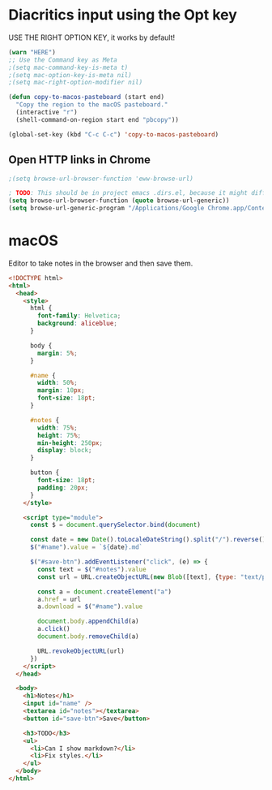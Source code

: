 * Diacritics input using the Opt key
USE THE RIGHT OPTION KEY, it works by default!

#+begin_src emacs-lisp :tangle ~/.config/emacs/macinit.el :mkdirp yes
  (warn "HERE")
  ;; Use the Command key as Meta
  ;(setq mac-command-key-is-meta t)
  ;(setq mac-option-key-is-meta nil)
  ;(setq mac-right-option-modifier nil)
#+end_src

#+begin_src emacs-lisp :tangle ~/.config/emacs/macinit.el :mkdirp yes
  (defun copy-to-macos-pasteboard (start end)
    "Copy the region to the macOS pasteboard."
    (interactive "r")
    (shell-command-on-region start end "pbcopy"))

  (global-set-key (kbd "C-c C-c") 'copy-to-macos-pasteboard)
#+end_src

** Open HTTP links in Chrome

#+begin_src emacs-lisp :tangle ~/.config/emacs/macinit.el :mkdirp yes
  ;(setq browse-url-browser-function 'eww-browse-url)

  ; TODO: This should be in project emacs .dirs.el, because it might differ. Chrome for dev, Safari otherwise.
  (setq browse-url-browser-function (quote browse-url-generic))
  (setq browse-url-generic-program "/Applications/Google Chrome.app/Contents/MacOS/Google Chrome")
#+end_src

* macOS

Editor to take notes in the browser and then save them.

#+begin_src html :tangle ~/Public/editor.html
<!DOCTYPE html>
<html>
  <head>
    <style>
      html {
        font-family: Helvetica;
        background: aliceblue;
      }

      body {
        margin: 5%;
      }

      #name {
        width: 50%;
        margin: 10px;
        font-size: 18pt;
      }

      #notes {
        width: 75%;
        height: 75%;
        min-height: 250px;
        display: block;
      }

      button {
        font-size: 18pt;
        padding: 20px;
      }
    </style>

    <script type="module">
      const $ = document.querySelector.bind(document)

      const date = new Date().toLocaleDateString().split("/").reverse().join("-")
      $("#name").value = `${date}.md`

      $("#save-btn").addEventListener("click", (e) => {
        const text = $("#notes").value
        const url = URL.createObjectURL(new Blob([text], {type: "text/plain"}))

        const a = document.createElement("a")
        a.href = url
        a.download = $("#name").value

        document.body.appendChild(a)
        a.click()
        document.body.removeChild(a)

        URL.revokeObjectURL(url)
      })
    </script>
  </head>

  <body>
    <h1>Notes</h1>
    <input id="name" />
    <textarea id="notes"></textarea>
    <button id="save-btn">Save</button>

    <h3>TODO</h3>
    <ul>
      <li>Can I show markdown?</li>
      <li>Fix styles.</li>
    </ul>
  </body>
</html>
#+end_src

